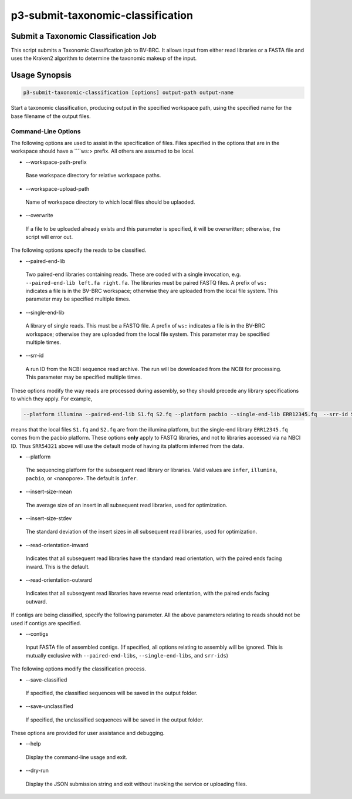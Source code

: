 .. _cli::p3-submit-taxonomic-classification:


##################################
p3-submit-taxonomic-classification
##################################


*************************************
Submit a Taxonomic Classification Job
*************************************


This script submits a Taxonomic Classification job to BV-BRC.  It allows input from either read libraries or a FASTA file and uses
the Kraken2 algorithm to determine the taxonomic makeup of the input.


**************
Usage Synopsis
**************



.. code-block:: perl

     p3-submit-taxonomic-classification [options] output-path output-name


Start a taxonomic classification, producing output in the specified workspace path, using the specified name for the base filename
of the output files.

Command-Line Options
====================


The following options are used to assist in the specification of files.  Files specified in the options that are in the workspace
should have a \ ````\ ws:> prefix.  All others are assumed to be local.


- --workspace-path-prefix
 
 Base workspace directory for relative workspace paths.
 


- --workspace-upload-path
 
 Name of workspace directory to which local files should be uplaoded.
 


- --overwrite
 
 If a file to be uploaded already exists and this parameter is specified, it will be overwritten; otherwise, the script will error out.
 


The following options specify the reads to be classified.


- --paired-end-lib
 
 Two paired-end libraries containing reads.  These are coded with a single invocation, e.g. \ ``--paired-end-lib left.fa right.fa``\ .  The
 libraries must be paired FASTQ files.  A prefix of \ ``ws:``\  indicates a file is in the BV-BRC workspace; otherwise they are uploaded
 from the local file system.  This parameter may be specified multiple times.
 


- --single-end-lib
 
 A library of single reads.  This must be a FASTQ file.  A prefix of \ ``ws:``\  indicates a file is in the BV-BRC workspace; otherwise they are
 uploaded from the local file system.  This parameter may be specified multiple times.
 


- --srr-id
 
 A run ID from the NCBI sequence read archive.  The run will be downloaded from the NCBI for processing.  This parameter may be specified
 multiple times.
 


These options modify the way reads are processed during assembly, so they should precede any library specifications to which they apply.
For example,


.. code-block:: perl

     --platform illumina --paired-end-lib S1.fq S2.fq --platform pacbio --single-end-lib ERR12345.fq  --srr-id SRR54321


means that the local files \ ``S1.fq``\  and \ ``S2.fq``\  are from the illumina platform, but the single-end library \ ``ERR12345.fq``\  comes
from the pacbio platform.  These options \ **only**\  apply to FASTQ libraries, and not to libraries accessed via na NBCI ID.  Thus
\ ``SRR54321``\  above will use the default mode of having its platform inferred from the data.


- --platform
 
 The sequencing platform for the subsequent read library or libraries.  Valid values are \ ``infer``\ , \ ``illumina``\ , \ ``pacbio``\ , or <nanopore>.
 The default is \ ``infer``\ .
 


- --insert-size-mean
 
 The average size of an insert in all subsequent read libraries, used for optimization.
 


- --insert-size-stdev
 
 The standard deviation of the insert sizes in all subsequent read libraries, used for optimization.
 


- --read-orientation-inward
 
 Indicates that all subsequent read libraries have the standard read orientation, with the paired ends facing inward.  This is the default.
 


- --read-orientation-outward
 
 Indicates that all subseqyent read libraries have reverse read orientation, with the paired ends facing outward.
 


If contigs are being classified, specify the following parameter.  All the above parameters relating to reads should not be used
if contigs are specified.


- --contigs
 
 Input FASTA file of assembled contigs.  (If specified, all options relating to assembly will be ignored.  This is mutually exclusive with
 \ ``--paired-end-libs``\ , \ ``--single-end-libs``\ , and \ ``srr-ids``\ )
 


The following options modify the classification process.


- --save-classified
 
 If specified, the classified sequences will be saved in the output folder.
 


- --save-unclassified
 
 If specified, the unclassified sequences will be saved in the output folder.
 


These options are provided for user assistance and debugging.


- --help
 
 Display the command-line usage and exit.
 


- --dry-run
 
 Display the JSON submission string and exit without invoking the service or uploading files.
 



